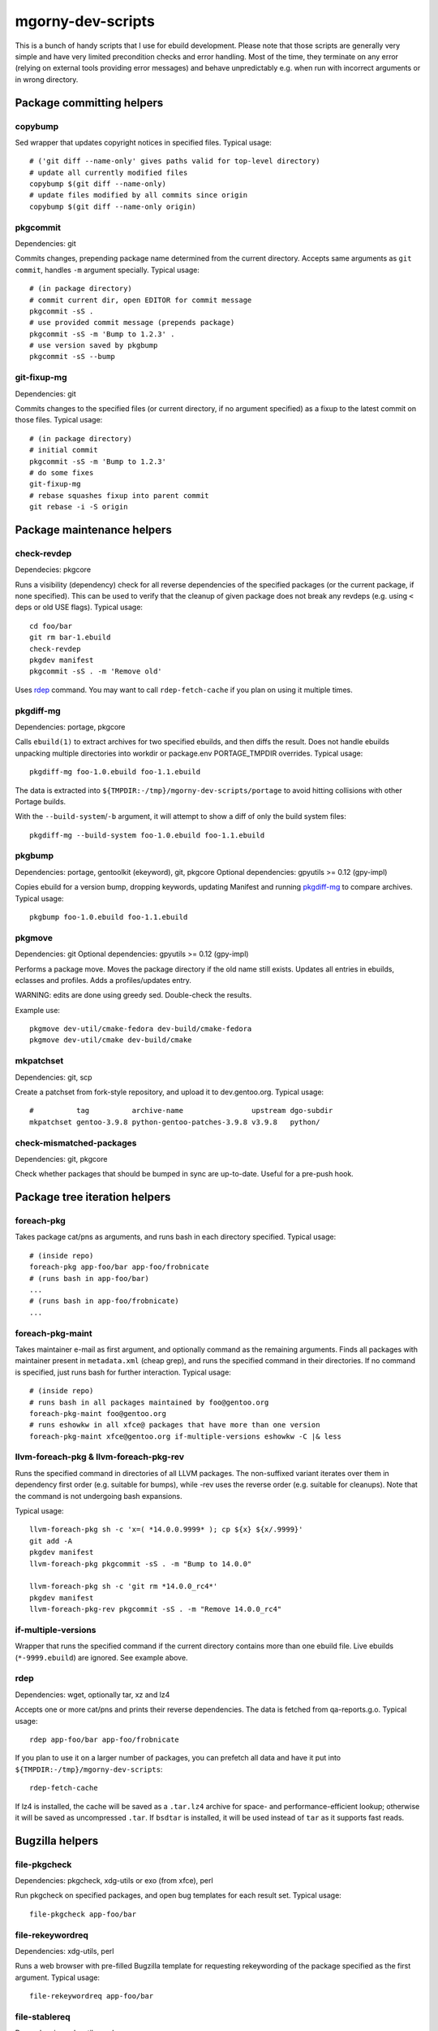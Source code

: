 ==================
mgorny-dev-scripts
==================

This is a bunch of handy scripts that I use for ebuild development.
Please note that those scripts are generally very simple and have very
limited precondition checks and error handling.  Most of the time, they
terminate on any error (relying on external tools providing error
messages) and behave unpredictably e.g. when run with incorrect
arguments or in wrong directory.


Package committing helpers
==========================

copybump
--------
Sed wrapper that updates copyright notices in specified files.
Typical usage::

    # ('git diff --name-only' gives paths valid for top-level directory)
    # update all currently modified files
    copybump $(git diff --name-only)
    # update files modified by all commits since origin
    copybump $(git diff --name-only origin)

pkgcommit
---------
Dependencies: git

Commits changes, prepending package name determined from the current
directory.  Accepts same arguments as ``git commit``, handles ``-m``
argument specially.  Typical usage::

    # (in package directory)
    # commit current dir, open EDITOR for commit message
    pkgcommit -sS .
    # use provided commit message (prepends package)
    pkgcommit -sS -m 'Bump to 1.2.3' .
    # use version saved by pkgbump
    pkgcommit -sS --bump

git-fixup-mg
------------
Dependencies: git

Commits changes to the specified files (or current directory, if no
argument specified) as a fixup to the latest commit on those files.
Typical usage::

    # (in package directory)
    # initial commit
    pkgcommit -sS -m 'Bump to 1.2.3'
    # do some fixes
    git-fixup-mg
    # rebase squashes fixup into parent commit
    git rebase -i -S origin


Package maintenance helpers
===========================

check-revdep
------------
Dependecies: pkgcore

Runs a visibility (dependency) check for all reverse dependencies
of the specified packages (or the current package, if none specified).
This can be used to verify that the cleanup of given package does not
break any revdeps (e.g. using ``<`` deps or old USE flags).  Typical
usage::

    cd foo/bar
    git rm bar-1.ebuild
    check-revdep
    pkgdev manifest
    pkgcommit -sS . -m 'Remove old'

Uses rdep_ command.  You may want to call ``rdep-fetch-cache`` if you
plan on using it multiple times.

pkgdiff-mg
----------
Dependencies: portage, pkgcore

Calls ``ebuild(1)`` to extract archives for two specified ebuilds,
and then diffs the result.  Does not handle ebuilds unpacking multiple
directories into workdir or package.env PORTAGE_TMPDIR overrides.
Typical usage::

    pkgdiff-mg foo-1.0.ebuild foo-1.1.ebuild

The data is extracted into ``${TMPDIR:-/tmp}/mgorny-dev-scripts/portage``
to avoid hitting collisions with other Portage builds.

With the ``--build-system``/``-b`` argument, it will attempt to show a diff of
only the build system files::

    pkgdiff-mg --build-system foo-1.0.ebuild foo-1.1.ebuild

pkgbump
-------
Dependencies: portage, gentoolkit (ekeyword), git, pkgcore
Optional dependencies: gpyutils >= 0.12 (gpy-impl)

Copies ebuild for a version bump, dropping keywords, updating Manifest
and running pkgdiff-mg_ to compare archives.  Typical usage::

    pkgbump foo-1.0.ebuild foo-1.1.ebuild

pkgmove
-------
Dependencies: git
Optional dependencies: gpyutils >= 0.12 (gpy-impl)

Performs a package move.  Moves the package directory if the old name
still exists.  Updates all entries in ebuilds, eclasses and profiles.
Adds a profiles/updates entry.

WARNING: edits are done using greedy sed.  Double-check the results.

Example use::

    pkgmove dev-util/cmake-fedora dev-build/cmake-fedora
    pkgmove dev-util/cmake dev-build/cmake

mkpatchset
----------
Dependencies: git, scp

Create a patchset from fork-style repository, and upload it
to dev.gentoo.org.  Typical usage::

    #          tag          archive-name                upstream dgo-subdir
    mkpatchset gentoo-3.9.8 python-gentoo-patches-3.9.8 v3.9.8   python/

check-mismatched-packages
-------------------------
Dependencies: git, pkgcore

Check whether packages that should be bumped in sync are up-to-date.
Useful for a pre-push hook.


Package tree iteration helpers
==============================

foreach-pkg
-----------
Takes package cat/pns as arguments, and runs bash in each directory
specified.  Typical usage::

    # (inside repo)
    foreach-pkg app-foo/bar app-foo/frobnicate
    # (runs bash in app-foo/bar)
    ...
    # (runs bash in app-foo/frobnicate)
    ...

foreach-pkg-maint
-----------------
Takes maintainer e-mail as first argument, and optionally command
as the remaining arguments.  Finds all packages with maintainer present
in ``metadata.xml`` (cheap grep), and runs the specified command
in their directories.  If no command is specified, just runs bash
for further interaction.  Typical usage::

    # (inside repo)
    # runs bash in all packages maintained by foo@gentoo.org
    foreach-pkg-maint foo@gentoo.org
    # runs eshowkw in all xfce@ packages that have more than one version
    foreach-pkg-maint xfce@gentoo.org if-multiple-versions eshowkw -C |& less

llvm-foreach-pkg & llvm-foreach-pkg-rev
---------------------------------------
Runs the specified command in directories of all LLVM packages.
The non-suffixed variant iterates over them in dependency first order
(e.g. suitable for bumps), while -rev uses the reverse order
(e.g. suitable for cleanups).  Note that the command is not undergoing
bash expansions.

Typical usage::

    llvm-foreach-pkg sh -c 'x=( *14.0.0.9999* ); cp ${x} ${x/.9999}'
    git add -A
    pkgdev manifest
    llvm-foreach-pkg pkgcommit -sS . -m "Bump to 14.0.0"

    llvm-foreach-pkg sh -c 'git rm *14.0.0_rc4*'
    pkgdev manifest
    llvm-foreach-pkg-rev pkgcommit -sS . -m "Remove 14.0.0_rc4"

if-multiple-versions
--------------------
Wrapper that runs the specified command if the current directory
contains more than one ebuild file.  Live ebuilds (``*-9999.ebuild``)
are ignored.  See example above.

rdep
----
Dependencies: wget, optionally tar, xz and lz4

Accepts one or more cat/pns and prints their reverse dependencies.
The data is fetched from qa-reports.g.o.  Typical usage::

    rdep app-foo/bar app-foo/frobnicate

If you plan to use it on a larger number of packages, you can prefetch
all data and have it put into ``${TMPDIR:-/tmp}/mgorny-dev-scripts``::

    rdep-fetch-cache

If lz4 is installed, the cache will be saved as a ``.tar.lz4`` archive
for space- and performance-efficient lookup; otherwise it will be saved
as uncompressed ``.tar``.  If ``bsdtar`` is installed, it will be used
instead of ``tar`` as it supports fast reads.


Bugzilla helpers
================

file-pkgcheck
-------------
Dependencies: pkgcheck, xdg-utils or exo (from xfce), perl

Run pkgcheck on specified packages, and open bug templates for each
result set.  Typical usage::

    file-pkgcheck app-foo/bar

file-rekeywordreq
-----------------
Dependencies: xdg-utils, perl

Runs a web browser with pre-filled Bugzilla template for requesting
rekeywording of the package specified as the first argument.  Typical
usage::

    file-rekeywordreq app-foo/bar

file-stablereq
--------------
Dependencies: xdg-utils, perl

Runs a web browser with pre-filled Bugzilla template for requesting
stabilization of package specified as the first argument.  Typical
usage::

    file-stablereq app-foo/bar-1.2.3

file-kernel-stablereq
---------------------
Dependencies: xdg-utils, perl

Runs a web browser with pre-filled Bugzilla template for requesting
stabilization of dist-kernel versions specified as arguments.  Typical
usage::

    file-kernel-stablereq 5.10.96 5.4.176

find-pkg-bugs
-------------
Dependencies: xdg-utils, perl

Runs a web browser with Bugzilla search for bugs referring to any
of the packages listed on command-line.  Typical usage::

    find-pkg-bugs app-bar/foo app-foo/bar


GitHub helpers
==============

find-gh-prs
-----------
Dependencies: xdg-utils, perl

Runs a web browser with GitHub pull request search for bugs referring
to any of the packages listed on command-line.  Typical usage::

    find-gh-prs app-bar/foo app-foo/bar


Lastriting helpers
==================

lr-file-bug
-----------
Dependencies: xdg-utils, perl

Opens a web browser with pre-filled bug template for removing a package
specified as the first argument, after 30 days.  Typical usage::

    lr-file-bug $(pkg)

lr-add-pmask
------------
Dependencies: git

Add a package.mask template entry for removal of package specified
as the first argument, optionally mentioning bug specified as the second
argument.  Typical usage::

    # without bug no
    lr-add-pmask app-foo/bar
    # with bug no
    lr-add-pmask app-foo/frobnicate 123456
    # edit package.mask afterwards
    vim profiles/package.mask

lr-commit-pmask
---------------
Dependencies: git

Attempts to determine package and bug list from package.mask entry
in ``git diff``, and commits it.  Typical usage::

    # add your package.mask entry
    vim profiles/package.mask
    # commit it
    lr-commit-pmask

lr-mail-pmask
-------------
Dependencies: git, xdg-utils, perl

Attempts to determine package and bug list from package.mask entry
in ``git diff``, and spawns e-mail client in order to send last rites
mail.  Typical usage::

    # add your package.mask entry
    vim profiles/package.mask
    # prepare mail
    lr-mail-pmask

lr-remove
---------
Dependencies: git, portage, xdg-utils or exo (from xfce), perl

Takes a package name as the first argument, and bug numbers as remaining
arguments.  Removes the specified package and commits it as lastrited
package removal.  Opens a web browser on all specified bugs + search
for package name.  Greps profiles for stale package references.  This
presumes you remove package.mask entry prior to running it.  Typical
usage::

    # find package to remove, remove its entry
    vim profiles/package.mask
    # remove the package
    lr-remove app-foo/bar 123456
    # (review the bugs, verify output for stale profile entries)
    # if additional profile entries were removed
    git commit -a --amend -S
    # if package should not be removed after all
    git reset --hard HEAD^


Stabilization helpers
=====================

stablereq-eshowkw
-----------------
Dependencies: pkgcheck, gentoolkit, pager

Find stabilization candidates and pipe them into eshowkw.  The script
accepts pkgcheck arguments.  Typical usage::

    stablereq-eshowkw 'dev-python/*'


stablereq-find-candidates
-------------------------
Dependencies: pkgcheck

Find stabilization candidates for a given maintainer. Typical usage::

    stablereq-find-candidates x11@gentoo.org


stablereq-find-pkg-bugs
-----------------------
Dependencies: pkgcheck, xdg-utils, perl

Find stabilization candidates and open a Bugzilla search in the web
browser for the relevant packages.  The script accepts pkgcheck
arguments.  Typical usage::

    stablereq-find-pkg-bugs 'dev-python/*'


stablereq-make-list
---------------------
Dependencies: pkgcheck, editor

Find stabilization candidates and pipe a list of file-stablereq calls
into an editor for editing and then running.  The script accepts
pkgcheck arguments.  Typical usage::

    stablereq-make-list 'dev-python/*'


Generic git repository helpers
==============================

git-foreach-repo
----------------
Runs the specified command in all git repositories found in current
directory and below.  Typical usage::

    git-foreach-repo git gc --prune --aggressive

git-make-empty
--------------
Dependencies: git

Creates an ``empty`` branch in the git repository that is detached from
history and contains no files, and checks it out.  The main idea is to
save space by cleanly emptying unused repositories while preserving
``.git`` directory.  Typical usage::

    git-make-empty

vgrep
-----
Dependencies: git, vim

Wraps ``git grep`` to call ``vim`` with the same search pattern.
Typical usage::

    vgrep foo.*bar profiles/


Package bumping helpers
=======================
Common dependencies: same as pkgbump + pkgcommit

bump-boto
---------
Bump ``dev-python/botocore``, ``dev-python/boto3`` and ``app-admin/awscli``
in lockstep.  Takes the increment for the last version component.  Typical
usage::

    bump-boto +1

bump-kernels
------------
Bump dist-kernel packages.  Takes one or more pairs of <old-version>
and <new-version>.  Typical usage::

    bump-kernels 5.16.14 5.16.15 5.15.28 5.15.29 5.10.105 5.10.106

After the bumps, writes a diff from git origin into
``${BINPKG_DOCKER}/local.diff``.  ``BINPKG_DOCKER`` defaults to
``~/git/binpkg-docker`` and should be a checkout of binpkg-docker_ repo.
It should be used to build binary kernel packages, and then
bump-kernels-bin_ should be called.

Read `Distribution_Kernel/Bumping_kernels`_ on the wiki for more details.

.. _binpkg-docker: https://github.com/mgorny/binpkg-docker/
.. _Distribution_Kernel/Bumping_kernels: https://wiki.gentoo.org/wiki/Project:Distribution_Kernel/Bumping_kernels

bump-kernels-bin
----------------
Bump binary dist-kernel packages.  Takes one or more pairs
of <old-version> and <new-version>.  Typical usage::

    bump-kernels-bin 5.16.14 5.16.15 5.15.28 5.15.29 5.10.105 5.10.106

The package expects binary kernel .xpaks to be present in ``${BINPKG}``
subdirectories corresponding to architectures.  ``BINPKG`` defaults
to ``~/binpkg``.  The kernels are copied into ``DISTDIR``.


Patchset generation helpers
===========================
Common dependencies: same as mkpatchset_

python-patchset
---------------
Makes the ``dev-lang/python`` patchset.  Typical usage::

    python-patchset 3.10.2

Run it in `fork/cpython`_ checkout.  Remember to push the tags
afterwards.

.. _fork/cpython: https://gitweb.gentoo.org/fork/cpython.git/

pypy-patchset
---------------
Makes the ``dev-python/pypy3`` patchset.  Typical usage::

    #             branch  version
    pypy-patchset 3.9     7.3.9

Run it in `fork/pypy`_ checkout.  Note that the upstream for this
is the unofficial git mirror `mozillazg/pypy`_.  Remember to push
the tags afterwards.

.. _fork/pypy: https://gitweb.gentoo.org/fork/pypy.git/
.. _mozillazg/pypy: https://github.com/mozillazg/pypy/

llvm-patchset
-------------
Makes the ``sys-devel/llvm`` & co. patchset.  Typical usage::

    llvm-patchset 14.0.0

Run it in `fork/llvm-project`_ checkout.  Remember to push the tags
afterwards.  Read `LLVM/Releases`_ on the wiki for more details.

.. _fork/llvm-project: https://gitweb.gentoo.org/fork/llvm-project.git/
.. _LLVM/Releases: https://wiki.gentoo.org/wiki/Project:LLVM/Releases

linux-patchset
--------------
Makes the ``sys-kernel/*-kernel`` patchset.  Typical usage::

    linux-patchset 6.15.5

Run it in `fork/linux`_ checkout.  Remember to push the tags afterwards.

.. _fork/linux: https://gitweb.gentoo.org/fork/linux.git/
